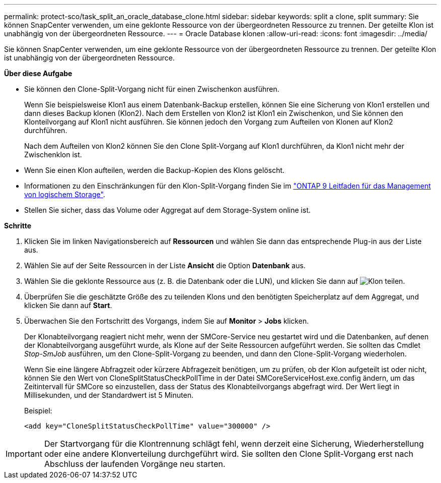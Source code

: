 ---
permalink: protect-sco/task_split_an_oracle_database_clone.html 
sidebar: sidebar 
keywords: split a clone, split 
summary: Sie können SnapCenter verwenden, um eine geklonte Ressource von der übergeordneten Ressource zu trennen. Der geteilte Klon ist unabhängig von der übergeordneten Ressource. 
---
= Oracle Database klonen
:allow-uri-read: 
:icons: font
:imagesdir: ../media/


[role="lead"]
Sie können SnapCenter verwenden, um eine geklonte Ressource von der übergeordneten Ressource zu trennen. Der geteilte Klon ist unabhängig von der übergeordneten Ressource.

*Über diese Aufgabe*

* Sie können den Clone-Split-Vorgang nicht für einen Zwischenkon ausführen.
+
Wenn Sie beispielsweise Klon1 aus einem Datenbank-Backup erstellen, können Sie eine Sicherung von Klon1 erstellen und dann dieses Backup klonen (Klon2). Nach dem Erstellen von Klon2 ist Klon1 ein Zwischenkon, und Sie können den Klonteilvorgang auf Klon1 nicht ausführen. Sie können jedoch den Vorgang zum Aufteilen von Klonen auf Klon2 durchführen.

+
Nach dem Aufteilen von Klon2 können Sie den Clone Split-Vorgang auf Klon1 durchführen, da Klon1 nicht mehr der Zwischenklon ist.

* Wenn Sie einen Klon aufteilen, werden die Backup-Kopien des Klons gelöscht.
* Informationen zu den Einschränkungen für den Klon-Split-Vorgang finden Sie im http://docs.netapp.com/ontap-9/topic/com.netapp.doc.dot-cm-vsmg/home.html["ONTAP 9 Leitfaden für das Management von logischem Storage"^].
* Stellen Sie sicher, dass das Volume oder Aggregat auf dem Storage-System online ist.


*Schritte*

. Klicken Sie im linken Navigationsbereich auf *Ressourcen* und wählen Sie dann das entsprechende Plug-in aus der Liste aus.
. Wählen Sie auf der Seite Ressourcen in der Liste *Ansicht* die Option *Datenbank* aus.
. Wählen Sie die geklonte Ressource aus (z. B. die Datenbank oder die LUN), und klicken Sie dann auf image:../media/split_cone.gif["Klon teilen"].
. Überprüfen Sie die geschätzte Größe des zu teilenden Klons und den benötigten Speicherplatz auf dem Aggregat, und klicken Sie dann auf *Start*.
. Überwachen Sie den Fortschritt des Vorgangs, indem Sie auf *Monitor* > *Jobs* klicken.
+
Der Klonabteilvorgang reagiert nicht mehr, wenn der SMCore-Service neu gestartet wird und die Datenbanken, auf denen der Klonabteilvorgang ausgeführt wurde, als Klone auf der Seite Ressourcen aufgeführt werden. Sie sollten das Cmdlet _Stop-SmJob_ ausführen, um den Clone-Split-Vorgang zu beenden, und dann den Clone-Split-Vorgang wiederholen.

+
Wenn Sie eine längere Abfragzeit oder kürzere Abfragezeit benötigen, um zu prüfen, ob der Klon aufgeteilt ist oder nicht, können Sie den Wert von CloneSplitStatusCheckPollTime in der Datei SMCoreServiceHost.exe.config ändern, um das Zeitintervall für SMCore so einzustellen, dass der Status des Klonabteilvorgangs abgefragt wird. Der Wert liegt in Millisekunden, und der Standardwert ist 5 Minuten.

+
Beispiel:

+
[listing]
----
<add key="CloneSplitStatusCheckPollTime" value="300000" />
----



IMPORTANT: Der Startvorgang für die Klontrennung schlägt fehl, wenn derzeit eine Sicherung, Wiederherstellung oder eine andere Klonverteilung durchgeführt wird. Sie sollten den Clone Split-Vorgang erst nach Abschluss der laufenden Vorgänge neu starten.
